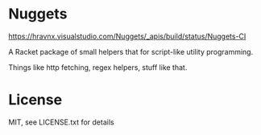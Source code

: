 * Nuggets

[[https://hravnx.visualstudio.com/Nuggets/_build?definitionId=2][https://hravnx.visualstudio.com/Nuggets/_apis/build/status/Nuggets-CI]]

A Racket package of small helpers that for script-like utility programming.

Things like http fetching, regex helpers, stuff like that.

* License
MIT, see LICENSE.txt for details
